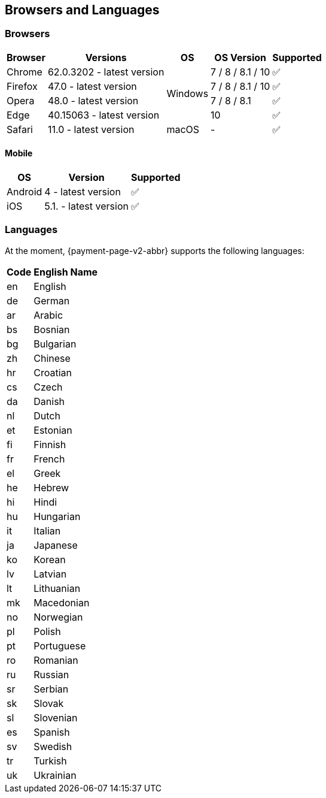 // include::shortcuts.adoc[]

[#PPv2_SupportedBrowsers]
== Browsers and Languages

[discrete]
[#PPv2_SupportedBrowsers_Browsers]
=== Browsers

[%autowidth]
|===
| Browser | Versions | OS | OS Version ^| Supported

| Chrome  | 62.0.3202 - latest version .4+| Windows | 7 / 8 / 8.1 / 10 ^| ✅
| Firefox | 47.0 - latest version                   | 7 / 8 / 8.1 / 10 ^| ✅
| Opera   | 48.0 - latest version                   | 7 / 8 / 8.1      ^| ✅
| Edge    | 40.15063 - latest version               | 10               ^| ✅
| Safari  | 11.0 - latest version         | macOS   | -                ^| ✅
|===

[discrete]
[#PPv2_SupportedBrowsers_Browsers_Mobile]
==== Mobile

[%autowidth]
|===
| OS      | Version               ^| Supported

| Android | 4 - latest version    ^| ✅
| iOS     | 5.1. - latest version ^| ✅
|===

[discrete]
[#PPv2_SupportedBrowsers_Languages]
=== Languages

At the moment, {payment-page-v2-abbr} supports the following languages:

[%autowidth,cols="^1,10"]
|===
|Code |English Name

|en |English
|de |German
|ar |Arabic
|bs |Bosnian
|bg |Bulgarian
|zh |Chinese
|hr |Croatian
|cs |Czech
|da |Danish
|nl |Dutch
|et |Estonian
|fi |Finnish
|fr |French
|el |Greek
|he |Hebrew
|hi |Hindi
|hu |Hungarian
|it |Italian
|ja |Japanese
|ko |Korean
|lv |Latvian
|lt |Lithuanian
|mk |Macedonian
|no |Norwegian
|pl |Polish
|pt |Portuguese
|ro |Romanian
|ru |Russian
|sr |Serbian
|sk |Slovak
|sl |Slovenian
|es |Spanish
|sv |Swedish
|tr |Turkish
|uk |Ukrainian

|===

//-
